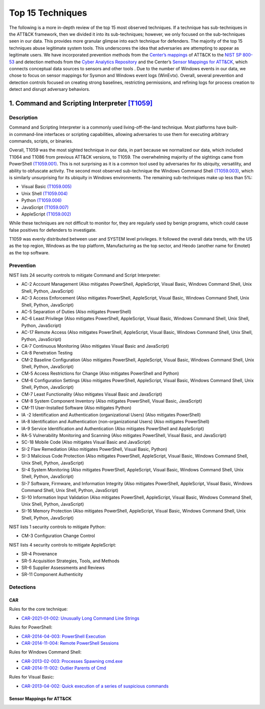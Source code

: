 Top 15 Techniques
##################

The following is a more in-depth review of the top 15 most observed techniques. If a technique has sub-techniques in the ATT&CK framework, then we divided it into its sub-techniques; however, we only focused on the sub-techniques seen in our data. This provides more granular glimpse into each technique for defenders. The majority of the top 15 techniques abuse legitimate system tools. This underscores the idea that adversaries are attempting to appear as legitimate users. 
We have incorporated prevention methods from the `Center’s mappings <https://mitre-engenuity.org/cybersecurity/center-for-threat-informed-defense/our-work/nist-800-53-control-mappings/>`_ of ATT&CK to the `NIST SP 800-53 <https://nvlpubs.nist.gov/nistpubs/SpecialPublications/NIST.SP.800-53r5.pdf/>`_ and detection methods from the `Cyber Analytics Repository <https://car.mitre.org/analytics/>`_ and the Center’s `Sensor Mappings for ATT&CK <https://mitre-engenuity.org/cybersecurity/center-for-threat-informed-defense/our-work/sensor-mappings-to-attack/>`_, which connects conceptual data sources to sensors and other tools . Due to the number of Windows events in our data, we chose to focus on sensor mappings for Sysmon and Windows event logs (WinEvtx). Overall, several prevention and detection controls focused on creating strong baselines, restricting permissions, and refining logs for process creation to detect and disrupt adversary behaviors.

1. Command and Scripting Interpreter `[T1059] <https://attack.mitre.org/techniques/T1059/>`_
***********************************************
Description
-----------
.. figure:: _static/T1059_attempt.png
   :alt: Breakdown of T1059. 
   :scale: 20%
   :align: right

Command and Scripting Interpreter is a commonly used living-off-the-land technique. Most platforms have built-in command-line interfaces or scripting capabilities, allowing adversaries to use them for executing arbitrary commands, scripts, or binaries.

Overall, T1059 was the most sighted technique in our data, in part because we normalized our data, which included T1064 and T1086 from previous ATT&CK versions, to T1059. The overwhelming majority of the sightings came from PowerShell `(T1059.001) <https://attack.mitre.org/techniques/T1059/001/>`_. This is not surprising as it is a common tool used by adversaries for its ubiquity, versatility, and ability to obfuscate activity. The second most observed sub-technique the Windows Command Shell `(T1059.003) <https://attack.mitre.org/techniques/T1059/003/>`_, which is similarly unsurprising for its ubiquity in Windows environments. The remaining sub-techniques make up less than 5%: 

* Visual Basic `(T1059.005) <https://attack.mitre.org/techniques/T1059/005/>`_ 
* Unix Shell `(T1059.004) <https://attack.mitre.org/techniques/T1059/004/>`_ 
* Python `(T1059.006) <https://attack.mitre.org/techniques/T1059/006/>`_ 
* JavaScript `(T1059.007) <https://attack.mitre.org/techniques/T1059/007/>`_
* AppleScript `(T1059.002) <https://attack.mitre.org/techniques/T1059/002/>`_ 

While these techniques are not difficult to monitor for, they are regularly used by benign programs, which could cause false positives for defenders to investigate. 

T1059 was evenly distributed between user and SYSTEM level privileges. It followed the overall data trends, with the US as the top region, Windows as the top platform, Manufacturing as the top sector, and Heodo (another name for Emotet) as the top software.

Prevention
----------
NIST lists 24 security controls to mitigate Command and Script Interpreter:

* AC-2 Account Management (Also mitigates PowerShell, AppleScript, Visual Basic, Windows Command Shell, Unix Shell, Python, JavaScript)
* AC-3 Access Enforcement (Also mitigates PowerShell, AppleScript, Visual Basic, Windows Command Shell, Unix Shell, Python, JavaScript)
* AC-5 Separation of Duties (Also mitigates PowerShell)
* AC-6 Least Privilege (Also mitigates PowerShell, AppleScript, Visual Basic, Windows Command Shell, Unix Shell, Python, JavaScript)
* AC-17 Remote Access (Also mitigates PowerShell, AppleScript, Visual Basic, Windows Command Shell, Unix Shell, Python, JavaScript)
* CA-7 Continuous Monitoring (Also mitigates Visual Basic and JavaScript)
* CA-8 Penetration Testing 
* CM-2 Baseline Configuration (Also mitigates PowerShell, AppleScript, Visual Basic, Windows Command Shell, Unix Shell, Python, JavaScript)
* CM-5 Access Restrictions for Change (Also mitigates PowerShell and Python)
* CM-6 Configuration Settings (Also mitigates PowerShell, AppleScript, Visual Basic, Windows Command Shell, Unix Shell, Python, JavaScript)
* CM-7 Least Functionality (Also mitigates Visual Basic and JavaScript)
* CM-8 System Component Inventory (Also mitigates PowerShell, Visual Basic, JavaScript)
* CM-11 User-Installed Software (Also mitigates Python)
* IA -2 Identification and Authentication (organizational Users) (Also mitigates PowerShell)
* IA-8 Identification and Authentication (non-organizational Users) (Also mitigates PowerShell)
* IA-9 Service Identification and Authentication (Also mitigates PowerShell and AppleScript)
* RA-5 Vulnerability Monitoring and Scanning (Also mitigates PowerShell, Visual Basic, and JavaScript)
* SC-18 Mobile Code (Also mitigates Visual Basic and JavaScript)
* SI-2 Flaw Remediation (Also mitigates PowerShell, Visual Basic, Python)
* SI-3 Malicious Code Protection (Also mitigates PowerShell, AppleScript, Visual Basic, Windows Command Shell, Unix Shell, Python, JavaScript)
* SI-4 System Monitoring (Also mitigates PowerShell, AppleScript, Visual Basic, Windows Command Shell, Unix Shell, Python, JavaScript)
* SI-7 Software, Firmware, and Information Integrity (Also mitigates PowerShell, AppleScript, Visual Basic, Windows Command Shell, Unix Shell, Python, JavaScript)
* SI-10 Information Input Validation (Also mitigates PowerShell, AppleScript, Visual Basic, Windows Command Shell, Unix Shell, Python, JavaScript)
* SI-16 Memory Protection (Also mitigates PowerShell, AppleScript, Visual Basic, Windows Command Shell, Unix Shell, Python, JavaScript)

NIST lists 1 security controls to mitigate Python:

* CM-3 Configuration Change Control

NIST lists 4 security controls to mitigate AppleScript:

* SR-4 Provenance
* SR-5 Acquisition Strategies, Tools, and Methods
* SR-6 Supplier Assessments and Reviews
* SR-11 Component Authenticity

Detections
----------
CAR 
^^^
Rules for the core technique: 

* `CAR-2021-01-002: Unusually Long Command Line Strings <https://car.mitre.org/analytics/CAR-2021-01-002/>`_ 

Rules for PowerShell: 

* `CAR-2014-04-003: PowerShell Execution <hhttps://car.mitre.org/analytics/CAR-2014-04-003/>`_ 
* `CAR-2014-11-004: Remote PowerShell Sessions <https://car.mitre.org/analytics/CAR-2014-11-004/>`_ 

Rules for Windows Command Shell:

* `CAR-2013-02-003: Processes Spawning cmd.exe <https://car.mitre.org/analytics/CAR-2013-02-003/>`_
* `CAR-2014-11-002: Outlier Parents of Cmd <https://car.mitre.org/analytics/CAR-2014-11-002/>`_

Rules for Visual Basic:

* `CAR-2013-04-002: Quick execution of a series of suspicious commands <https://car.mitre.org/analytics/CAR-2013-04-002/>`_

Sensor Mappings for ATT&CK 
^^^^^^^^^^^^^^^^^^^^^^^^^^
+------------+------------+
| Sysmon | 1, 7, 30 |
+------------+------------+
| Winevtx | 4103, 4104, 4688, 4696 |
+------------+------------+